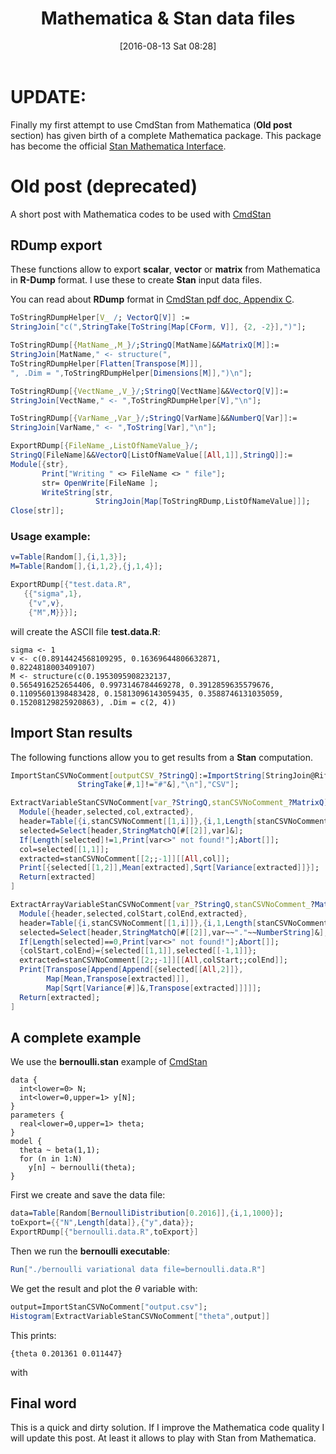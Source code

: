 #+BLOG: wordpress
#+POSTID: 586
#+DATE: [2016-08-13 Sat 08:28]
#+OPTIONS: toc:nil num:nil todo:nil pri:nil tags:nil ^:nil
#+CATEGORY: Mathematica, Stan
#+TAGS:
#+DESCRIPTION:
#+TITLE: Mathematica & Stan data files


* UPDATE:

Finally my first attempt to use CmdStan from Mathematica (*Old post*
section) has given birth of a complete Mathematica package. This
package has become the official [[http://mc-stan.org/interfaces/mathematica-stan.html][Stan Mathematica Interface]].

* Old post (deprecated)

A short post with Mathematica codes to be used with [[http://mc-stan.org/interfaces/cmdstan][CmdStan]]

** RDump export

These functions allow to export *scalar*, *vector* or *matrix* from Mathematica in *R-Dump*
  format. I use these to create *Stan* input data files.

You can read about *RDump* format in [[https://github.com/stan-dev/cmdstan/releases/download/v2.11.0/cmdstan-guide-2.11.0.pdf][CmdStan pdf doc, Appendix C]].

#+BEGIN_SRC mathematica
ToStringRDumpHelper[V_ /; VectorQ[V]] :=
StringJoin["c(",StringTake[ToString[Map[CForm, V]], {2, -2}],")"];

ToStringRDump[{MatName_,M_}/;StringQ[MatName]&&MatrixQ[M]]:=
StringJoin[MatName," <- structure(",
ToStringRDumpHelper[Flatten[Transpose[M]]],
", .Dim = ",ToStringRDumpHelper[Dimensions[M]],")\n"];

ToStringRDump[{VectName_,V_}/;StringQ[VectName]&&VectorQ[V]]:=
StringJoin[VectName," <- ",ToStringRDumpHelper[V],"\n"];

ToStringRDump[{VarName_,Var_}/;StringQ[VarName]&&NumberQ[Var]]:=
StringJoin[VarName," <- ",ToString[Var],"\n"];

ExportRDump[{FileName_,ListOfNameValue_}/;
StringQ[FileName]&&VectorQ[ListOfNameValue[[All,1]],StringQ]]:=
Module[{str},
       Print["Writing " <> FileName <> " file"];
       str= OpenWrite[FileName ];
       WriteString[str,
                   StringJoin[Map[ToStringRDump,ListOfNameValue]]];
Close[str]];
#+END_SRC

*** Usage example:

#+BEGIN_SRC mathematica
v=Table[Random[],{i,1,3}];
M=Table[Random[],{i,1,2},{j,1,4}];

ExportRDump[{"test.data.R",
   {{"sigma",1},
    {"v",v},
    {"M",M}}}];
#+END_SRC

will create the ASCII file *test.data.R*:

#+BEGIN_EXAMPLE
sigma <- 1 
v <- c(0.8914424568109295, 0.16369644806632871,
0.8224818003409107) 
M <- structure(c(0.1953095908232137,
0.5654916252654406, 0.9973146784469278, 0.3912859635579676,
0.11095601398483428, 0.15813096143059435, 0.3588746131035059,
0.15208129825920863), .Dim = c(2, 4))
#+END_EXAMPLE

** Import Stan results

The following functions allow you to get results from a *Stan* computation.

#+BEGIN_SRC mathematica
ImportStanCSVNoComment[outputCSV_?StringQ]:=ImportString[StringJoin@Riffle[Select[StringSplit[Import[outputCSV,"Text"],"\n"],
               StringTake[#,1]!="#"&],"\n"],"CSV"];

ExtractVariableStanCSVNoComment[var_?StringQ,stanCSVNoComment_?MatrixQ]:=
  Module[{header,selected,col,extracted},
  header=Table[{i,stanCSVNoComment[[1,i]]},{i,1,Length[stanCSVNoComment[[1]]]}];
  selected=Select[header,StringMatchQ[#[[2]],var]&];
  If[Length[selected]!=1,Print[var<>" not found!"];Abort[]];
  col=selected[[1,1]];
  extracted=stanCSVNoComment[[2;;-1]][[All,col]];
  Print[{selected[[1,2]],Mean[extracted],Sqrt[Variance[extracted]]}];
  Return[extracted]
]
  
ExtractArrayVariableStanCSVNoComment[var_?StringQ,stanCSVNoComment_?MatrixQ]:=
  Module[{header,selected,colStart,colEnd,extracted},
  header=Table[{i,stanCSVNoComment[[1,i]]},{i,1,Length[stanCSVNoComment[[1]]]}];
  selected=Select[header,StringMatchQ[#[[2]],var~~"."~~NumberString]&];
  If[Length[selected]==0,Print[var<>" not found!"];Abort[]];
  {colStart,colEnd}={selected[[1,1]],selected[[-1,1]]};
  extracted=stanCSVNoComment[[2;;-1]][[All,colStart;;colEnd]];
  Print[Transpose[Append[Append[{selected[[All,2]]},
        Map[Mean,Transpose[extracted]]],
        Map[Sqrt[Variance[#]]&,Transpose[extracted]]]]];
  Return[extracted];
]
#+END_SRC

** A complete example

We use the *bernoulli.stan* example of [[http://mc-stan.org/interfaces/cmdstan][CmdStan]]

#+BEGIN_EXAMPLE
data { 
  int<lower=0> N; 
  int<lower=0,upper=1> y[N];
} 
parameters {
  real<lower=0,upper=1> theta;
} 
model {
  theta ~ beta(1,1);
  for (n in 1:N) 
    y[n] ~ bernoulli(theta);
}
#+END_EXAMPLE

First we create and save the data file:

#+BEGIN_SRC mathematica
data=Table[Random[BernoulliDistribution[0.2016]],{i,1,1000}];
toExport={{"N",Length[data]},{"y",data}};
ExportRDump[{"bernoulli.data.R",toExport}]
#+END_SRC

Then we run the *bernoulli executable*:

#+BEGIN_SRC mathematica
Run["./bernoulli variational data file=bernoulli.data.R"]
#+END_SRC

We get the result and plot the $\theta$ variable with:
#+BEGIN_SRC mathematica
output=ImportStanCSVNoComment["output.csv"];
Histogram[ExtractVariableStanCSVNoComment["theta",output]]
#+END_SRC

This prints:
#+BEGIN_EXAMPLE
{theta 0.201361 0.011447}
#+END_EXAMPLE

with

[[file:stanReader.png]]

** Final word

This is a quick and dirty solution. If I improve the Mathematica code
quality I will update this post.  At least it allows to play with Stan
from Mathematica.

# stanReader.png http://pixorblog.files.wordpress.com/2016/08/stanreader.png
